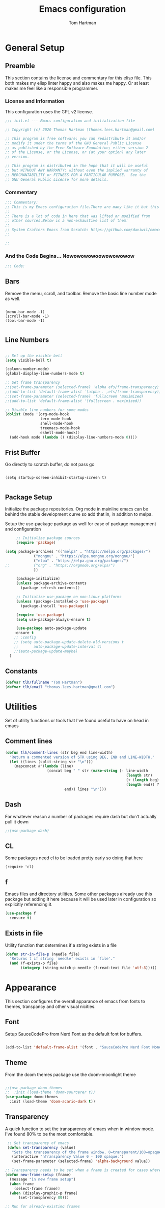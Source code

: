#+TITLE: Emacs configuration
#+AUTHOR: Tom Hartman
#+STARTUP: overview
#+PROPERTY: header-args:emacs-lisp :tangle ./init.el

* General Setup
** Preamble
This section contains the license and commentary for this elisp file. This both makes my elisp linter happy and also makes me happy. Or at least makes me feel like a responsible programmer.

*** License and Information
This configuration uses the GPL v2 license.

#+begin_src emacs-lisp
;;; init.el --- Emacs configuration and initialization file

;; Copyright (c) 2020 Thomas Hartman (thomas.lees.hartman@gmail.com)

;; This program is free software; you can redistribute it and/or
;; modify it under the terms of the GNU General Public License
;; as published by the Free Software Foundation; either version 2
;; of the License, or the License, or (at your option) any later
;; version.

;; This program is distributed in the hope that it will be useful
;; but WITHOUT ANY WARRANTY; without even the implied warranty of
;; MERCHANTABILITY or FITNESS FOR A PARTICULAR PURPOSE.  See the
;; GNU General Public License for more details.
#+end_src


*** Commentary
#+begin_src emacs-lisp
;;; Commentary:
;; This is my Emacs configuration file.There are many like it but this one is mine.
;;
;; There is a lot of code in here that was lifted or modified from
;; other sources.Below is a non-exhaustive list of them:
;;
;; System Crafters Emacs from Scratch: https://github.com/daviwil/emacs-from-scratch
;;

;;
#+end_src


*** And the Code Begins... Nowowowowoowowowowow
#+begin_src emacs-lisp
;;; Code:
#+end_src

** Bars
 Remove the menu, scroll, and toolbar. Remove the basic line number
 mode as well.

 #+begin_src emacs-lisp output

 (menu-bar-mode -1)
 (scroll-bar-mode -1)
 (tool-bar-mode -1)

 #+end_src

** Line Numbers
#+begin_src emacs-lisp

;; Set up the visible bell
(setq visible-bell t)

(column-number-mode)
(global-display-line-numbers-mode t)

;; Set frame transparency
;;(set-frame-parameter (selected-frame) 'alpha efs/frame-transparency)
;;(add-to-list 'default-frame-alist `(alpha . ,efs/frame-transparency))
;;(set-frame-parameter (selected-frame) 'fullscreen 'maximized)
;;(add-to-list 'default-frame-alist '(fullscreen . maximized))

;; Disable line numbers for some modes
(dolist (mode '(org-mode-hook
                term-mode-hook
                shell-mode-hook
                treemacs-mode-hook
                eshell-mode-hook))
  (add-hook mode (lambda () (display-line-numbers-mode 0))))
#+end_src

** Frist Buffer

Go directly to scratch buffer, do not pass go
#+begin_src emacs-lisp output

(setq startup-screen-inhibit-startup-screen t)

#+end_src

** Package Setup
Initialize the package repositories. Org mode in mainline emacs can be behind the stable development curve so add that in, in addition to melpa.

Setup the use-package package as well for ease of package management and configuration

   #+begin_src emacs-lisp
     ;; Initialize package sources
     (require 'package)

(setq package-archives '(("melpa" . "https://melpa.org/packages/")
			 ("nongnu" . "https://elpa.nongnu.org/nongnu/")
			 ("elpa" . "https://elpa.gnu.org/packages/")
;;			 ("org" . "https://orgmode.org/elpa/")
			 ))

     (package-initialize)
     (unless package-archive-contents
       (package-refresh-contents))

     ;; Initialize use-package on non-Linux platforms
     (unless (package-installed-p 'use-package)
       (package-install 'use-package))

     (require 'use-package)
     (setq use-package-always-ensure t)

     (use-package auto-package-update
	:ensure t
	;; :config
	;; (setq auto-package-update-delete-old-versions t
	;;       auto-package-update-interval 4)
	;;(auto-package-update-maybe)
  )

   #+end_src

** Constants
#+begin_src emacs-lisp
(defvar tlh/fullname "Tom Hartman")
(defvar tlh/email "thomas.lees.hartman@gmail.com")

#+end_src

* Utilities
Set of utility functions or tools that I've found useful to have on head in emacs
** Comment lines
#+begin_src emacs-lisp
(defun tlh/comment-lines (str beg end line-width)
  "Return a commented version of STR using BEG, END and LINE-WIDTH."
  (let ((lines (split-string str "\n")))
    (mapconcat #'(lambda (line)
                   (concat beg " " str (make-string (- line-width
                                                       (length str)
                                                       (+ (length beg) 1)
                                                       (length end)) ? )
                           end)) lines "\n")))

#+end_src

** Dash

For whatever reason a number of packages require dash but don't actually pull it down

#+begin_src emacs-lisp
;;(use-package dash)
#+end_src

** CL

Some packages need cl to be loaded pretty early so doing that here

#+begin_src elisp
(require 'cl)
#+end_src

** f
Emacs files and directory utilities. Some other packages already use this package but adding it here because it will be used later in configuration so explicitly referencing it.
#+begin_src emacs-lisp
(use-package f
  :ensure t)
#+end_src
** Exists in file
Utility function that determines if a string exists in a file
#+begin_src emacs-lisp
(defun str-in-file-p (needle file)
  "Returns t if string `needle' exists in `file'."
  (and (f-exists-p file)
       (integerp (string-match-p needle (f-read-text file 'utf-8)))))
#+end_src

* Appearance
This section configures the overall apparance of emacs from fonts to themes, transpancy and other visual nicities.

** Font
Setup SauceCodePro from Nerd Font as the default font for buffers.

#+begin_src emacs-lisp

(add-to-list 'default-frame-alist '(font . "SauceCodePro Nerd Font Mono-10"))

#+end_src

** Theme
From the doom themes package use the doom-moonlight theme

#+begin_src emacs-lisp

;;(use-package doom-themes
;;  :init (load-theme 'doom-sourcerer t))
(use-package doom-themes
  :init (load-theme 'doom-acario-dark t))

#+end_src

** Transparency
A quick function to set the transparency of emacs when in window mode. I've found 80% to be the most comfortable.

#+begin_src emacs-lisp
 ;; Set transparency of emacs
 (defun set-transparency (value)
   "Sets the transparency of the frame window. 0=transparent/100=opaque"
   (interactive "nTransparency Value 0 - 100 opaque:")
   (set-frame-parameter (selected-frame) 'alpha-background value))

;; Transparency needs to be set when a frame is created for cases where we are using emacsclient instead of a new instance
(defun new-frame-setup (frame)
  (message "in new frame setup")
  (when frame
    (select-frame frame))
  (when (display-graphic-p frame)
      (set-transparency 80)))

;; Run for already-existing frames
;(mapc 'new-frame-setup (frame-list))

;; Run when a new frame is created
;;(add-hook 'before-make-frame-functions 'new-frame-setup)
;;(add-to-list 'after-make-frame-functions #'new-frame-setup)
#+end_src

** Mixed Pitch
By default org mode is set to use variable pitch mode with tables using fixed pitch but this doesn't quite work as advertise. Mixed pitch mode resolves this issue. Setup is pretty straight forward just add a hook  for org-mode to enable mixed-pitch-mode.

To enable for all text modes add a hook for text-mode.

#+begin_src emacs-lisp
(use-package mixed-pitch
  :hook (org-mode . mixed-pitch-mode))
#+end_src

** All Icon Mode
#+begin_src emacs-lisp
(use-package all-the-icons-dired
  :config
  (add-hook 'dired-mode-hook 'all-the-icons-dired-mode))
#+end_src

** Mode Line
Updating the mode line for more awesome. Currently playing around with telephone line.

#+begin_src emacs-lisp
(use-package telephone-line
  :custom
  (telephone-line-primary-left-separator 'telephone-line-cubed-left)
  (telephone-line-secondary-left-separator 'telephone-line-cubed-hollow-left)
  (telephone-line-primary-right-separator 'telephone-line-cubed-right)
  (telephone-line-secondary-right-separator 'telephone-line-cubed-hollow-right)
  (telephone-line-height 16)
  (telephone-line-mode 1))
#+end_src

** Highlight Parenthesis

#+begin_src emacs-lisp
(use-package paren
  :config
  (set-face-attribute 'show-paren-match-expression nil :background "#363e4a")
  (show-paren-mode 1))
#+end_src

** Highlight Indent
#+begin_src emacs-lisp
(use-package highlight-indent-guides
  :init
  (setq highlight-indent-guides-method 'character
        highlight-indent-guides-suppress-auto-error t)
  (set-face-foreground 'highlight-indent-guides-character-face "#222222")
  :config
  (add-hook 'prog-mode-hook 'highlight-indent-guides-mode)
  (add-hook 'yaml-mode-hook 'highlight-indent-guides-mode))
#+end_src
** Colored Compilation Buffers
Add colored ansi mode to compilation buffers for well... colors to show up

#+begin_src emacs-lisp
(require 'ansi-color)
(defun colorize-compilation-buffer ()
  (interactive)
  (ansi-color-apply-on-region (point-min) (point-max)))

(add-hook 'compilation-filter-hook 'colorize-compilation-buffer)

(setq compilation-scroll-output t)
(setq compilation-auto-jump-to-first-error t)
#+end_src
* UI Improvements
** Multiple Cursors
Initialize multiple cursors mode

#+begin_src emacs-lisp
(use-package multiple-cursors
  :ensure t)
#+end_src

** Which-key

#+begin_src emacs-lisp
(use-package which-key
  :init (which-key-mode)
  :diminish which-key-mode
  :config
  (setq which-key-idle-delay 1))
#+end_src

** Beacon
Add beacon mode for cursor following goodness.

#+begin_src emacs-lisp
(use-package beacon
:init (beacon-mode 1))
#+end_src
* Aides
I have a bad habit of using arrow keys, end and home. Guru-mode will warn when you do so and show the correct built in chord to control movement etc instead of reaching to the otherside of the keyboard
#+begin_src emacs-lisp
(use-package guru-mode
  :hook (prog-mode . guru-mode)
  :config
  (setq guru-warn-only t))
#+end_src
* Performance Tuning

[[https://emacs-lsp.github.io/lsp-mode/page/performance/][LSP Performance Tuning]]

#+begin_src emacs-lisp
(setq gc-cons-threshold 100000000)
(setq read-process-output-max (* 1024 1024))
#+end_src
* De-cluttering
#+begin_src emacs-lisp
(setq backup-directory-alist `(("." . ,(expand-file-name "tmp/backups/" user-emacs-directory))))

(setq projectile-known-projects-file
      (expand-file-name "tmp/projectile-bookmarks.eld" user-emacs-directory)
      lsp-session-file (expand-file-name "tmp/.lsp-session-v1" user-emacs-directory))

;; auto-save-mode doesn't create the path automatically!
(make-directory (expand-file-name "tmp/auto-saves/" user-emacs-directory) t)

(setq auto-save-list-file-prefix (expand-file-name "tmp/auto-saves/sessions/" user-emacs-directory)
      auto-save-file-name-transforms `((".*" ,(expand-file-name "tmp/auto-saves/" user-emacs-directory) t)))
#+end_src
* Custom/Global Keybindings
** Calc
Bind turning the calc mode on and off using C-c =

#+begin_src emacs-lisp
(global-set-key (kbd "C-c =") 'calc)
#+end_src
** Window Jumping

#+begin_src emacs-lisp
(global-set-key (kbd "C-c i")
                #'(lambda ()
                    (interactive)
                    (when (window-in-direction 'up)
                      (select-window (window-in-direction 'up)))))

(global-set-key (kbd "C-c m")
                #'(lambda ()
                    (interactive)
                    (when (window-in-direction 'down)
                      (select-window (window-in-direction 'down)))))

(global-set-key (kbd "C-c j")
                #'(lambda ()
                    (interactive)
                    (when (window-in-direction 'left)
                      (select-window (window-in-direction 'left)))))

(global-set-key (kbd "C-c l")
                #'(lambda ()
                    (interactive)
                    (when (window-in-direction 'right)
                      (select-window (window-in-direction 'right)))))


#+end_src

* Editing Configuration
General configuration for editing within buffers

** Tabs

Default tab-widths to 2, and by default use spaces instead of tabs
#+begin_src emacs-lisp
(setq-default tab-width 2)
(setq-default indent-tabs-mode nil)
#+end_src

** Cleaning Whitespaces

Use the ws-butler package to clear buffers of unnecessary white spaces

#+begin_src emacs-lisp
(use-package ws-butler
  :hook ((text-mode . ws-butler-mode)
         (prog-mode . ws-butler-mode)))
#+end_src

** Auto Revert
Make sure that emacs always reverts buffers after they have been changed on disk. This is helpful when doing things like switching between branches in git.

#+begin_src emacs-lisp
(setq global-auto-revert-non-file-buffers t)
(global-auto-revert-mode 1)
#+end_src

** Organizing emacs transient files

Emacs can make a bit of a mess with temporary files and lock files and other things. This can be a bit of a pain in terms of git repositories where there is a lot of cruff lying around that gets tracked that doesn't need to be.

#+begin_src emacs-lisp

;; no littering package handles a lot of emacs temp file mainenance in a nice way
(use-package no-littering)

;; keep customizations out of the init file
;;(setq custom-file
;;      (if (boundp 'server-socket-dir)
;;          (expand-file-name "custom.el" server-socket-dir)
;;        (expand-file-name (format "emacs-custom-%s.el" (user-uid)) temporary-file-directory)))
;;(load custom-file t)
#+end_src
* Dired
Found this dired configuration changes over on the [[explog.in/dot/emacs/config.html][A literate emacs configuration]]. It removes permissions and other details from the dired view which makes the buffer look a lot less noisy.

#+begin_src emacs-lisp
(add-hook 'dired-mode-hook
	  (lambda ()
	    (dired-hide-details-mode 1)
	    (display-line-numbers-mode 0)))
#+end_src
* Text Tools
A series of tools and packages for manipulating or checking buffers of all types
** Substitute
Package to provide substitution across a whole buffer
#+begin_src emacs-lisp
(use-package substitute)
#+end_src
* Spell Checking
Use fly-spell to spell check certain types of buffers
#+begin_src emacs-lisp
(add-hook 'org-mode-hook 'turn-on-flyspell)
#+end_src

* Project Management
** Projectile

#+begin_src emacs-lisp
(defun tlh/autoload-python-venv ()
  (message (concat "Loading pyvenv " (projectile-project-root) "venv"))
  (when (string= projectile-project-type "python-pip")
    (pyenv-activate (concat (projectile-project-dir) "venv"))))

(use-package projectile
  :diminish projectile-mode
  :config
  (add-hook 'projectile-after-switch-project-hook #'tlh/autoload-python-venv)
  (projectile-mode)

  ;; detect fastapi projects
  (projectile-register-project-type
   'python-fastapi
   #'(lambda (project-root)
       (str-in-file-p "fastapi" (concat project-root "requirements.txt")))
   :project-file "requirements.txt"
   :compile "uvicorn app.main:app --reload"
   :test ""
   :run "uvicorn app.main:app --reload"
   :test-prefix "test_")

  ;; detect platformio projects (esp32 development)
  (projectile-register-project-type
   'platformio '("platformio.ini" "src" "lib" "test")
   :project-file "platformio.ini"
   :compile "pio run"
   :test "pio test"
   :src-dir '("src/" "lib/")
   :test-dir '("test"))

  (projectile-register-project-type
   'vite-storybook
   #'(lambda (project-root)
       (and (file-exists-p (concat project-root "vite.config.ts"))
            (file-exists-p (concat project-root ".storybook"))))
   :project-file '("README.org")
   :src-dir "src"
   :test-dir ".storybook"
   :compile "npx vite"
   :test "npm run storybook"
   :run "npx vite")

  :custom ((projectile-completion-system 'ivy))
  :bind-keymap
  ("C-c p" . projectile-command-map)
  :init
  ;; NOTE: Set this to the folder where you keep your Git repos!
  (when (file-directory-p "~/projects/")
    (setq projectile-project-search-path '("~/projects/")))
  (setq projectile-switch-project-action #'projectile-dired))

(use-package counsel-projectile
  :config (counsel-projectile-mode))
#+end_src

** Skelator
Install skelator

#+begin_src emacs-lisp
(use-package skeletor)
#+end_src
* Org Mode
** Constants

Start by setting up some global constants for default directories for storing org files in an organized way. These include the following:

- tlh/notes-dir
  Default location for all org files. This includes roam, journal, globals, and project specific notes files.

- tlh/project-notes-dir
  Storage location for project specific org files. There will be one org file per project (using projectile as the project manager)

- tlh/global-notes-dir
  Storage location for global org files, calendars, punchlists, etc.

- tlh/journal-notes-dir
  Location of roam journal files

- tlh/org-templates
  Location or templates for org related files

#+begin_src emacs-lisp
(defconst tlh/notes-dir
  "~/notes/"
  "Default notes directory. This is where the bulk of my org files are located in one form or another.")

(defconst tlh/project-notes-dir
  "~/notes/projects/"
  "Default location where project related notes are stored. This keeps them outside of the project space and allows for better capture options in conjunction with projectile."
  )

(defconst tlh/global-notes-dir
  "~/notes/globals/"
  "Catch all location of notes files: calendar, punchlist, etc."
  )

(defconst tlh/journal-dir
  "~/notes/journal/"
  "Location for org-roam to store daily notes.")

(defconst tlh/org-templates-dir
  (concat user-emacs-directory "org-templates/")
  "Location for all org-templates.")
#+end_src

** General Setup
General setup for org mode files, some of this is to enhance
readability as well as associate certain minor modes and other
constants.

Additionally I prefer my org files to starup collapse for easier navigation.
#+begin_src emacs-lisp
(defun efs/org-mode-setup ()
  (org-indent-mode)
  (variable-pitch-mode 1)
  (visual-line-mode 1))

(use-package org
;;  :pin org
  :hook (org-mode . efs/org-mode-setup)
  :ensure org-contrib
  :bind ()
  :custom
  ;; Right justifies tags on headers adjusting for a default line width of 80
  (org-tags-column -80)
  (org-agenda-tags-column -80)
  (org-directory tlh/notes-dir)
  :config
  (auto-fill-mode)
  (setq org-startup-folded "fold")
  (setq org-ellipsis " ▾")
  (setq org-return-follows-link t)
  (setq org-agenda-start-with-log-mode t)
  (setq org-log-done 'time)
  (setq org-log-into-drawer t)
  ;; Prevent org-agenda from creating or clobbering frames
  (setf org-agenda-window-setup 'other-window)

  ;; Refile targets
  (setq org-refile-targets
        '(((concat tlh/global-notes-dir "punchlist.org") :maxlevel . 1)))
  )
#+end_src

** Babel
Setup babel source code blocks. Right now this is configured for shell and emacs-lisp.

The final line prevents org src code from altering the windowing within emacs. I borrows and existing window rather than doing a 50/50 split between the org target buffer and the source, which is super annoying.

#+begin_src emacs-lisp
(setf org-src-preserve-indentation t)

(org-babel-do-load-languages 'org-babel-load-languages
			     '((shell . t)
			       (emacs-lisp . t)
             (R . t)))
;             (yaml . t)))
(setf org-auto-load-images t)
(setf org-src-window-setup 'other-window)
#+end_src

** Structure Templates

 #+begin_src emacs-lisp

 (require 'org-tempo)

 (add-to-list 'org-structure-template-alist '("sh" . "src shell"))
 (add-to-list 'org-structure-template-alist '("el" . "src emacs-lisp"))
 (add-to-list 'org-structure-template-alist '("py" . "src python"))
 (add-to-list 'org-structure-template-alist '("lu" . "src lua"))
 (add-to-list 'org-structure-template-alist '("yml" . "src yaml :tangle main.yml"))
 #+end_src

** Auto-tangle

This snippet adds a hook to org-mode buffers so that efs/org-babel-tangle-config gets executed each time such a buffer gets saved. This function checks to see if the file being saved is the Emacs.org file you’re looking at right now, and if so, automatically exports the configuration here to the associated output files.

#+begin_src emacs-lisp
;; Automatically tangle our Emacs.org config file when we save it
(defun efs/org-babel-tangle-config ()
  (when (string-equal (file-name-directory (buffer-file-name))
                      (expand-file-name user-emacs-directory))
    ;; Dynamic scoping to the rescue
    (let ((org-confirm-babel-evaluate nil))
      (org-babel-tangle))))

(add-hook 'org-mode-hook (lambda () (add-hook 'after-save-hook #'efs/org-babel-tangle-config)))
#+end_src

** Center Org Buffers

We use visual-fill-column to center org-mode buffers for a more pleasing writing experience as it centers the contents of the buffer horizontally to seem more like you are editing a document. This is really a matter of personal preference so you can remove the block below if you don’t like the behavior.

#+begin_src emacs-lisp
(defun efs/org-mode-visual-fill ()
  (setq visual-fill-column-width 100
        visual-fill-column-center-text t)
  (visual-fill-column-mode 1))

(use-package visual-fill-column
  :hook (org-mode . efs/org-mode-visual-fill))
#+end_src

** Better Bullets
org-bullets replaces the heading stars in org-mode buffers with nicer looking characters that you can control. Another option for this is org-superstar-mode which we may cover in a later video.

#+begin_src emacs-lisp
(use-package org-bullets
  :after org
  :hook (org-mode . org-bullets-mode)
  :custom
  (org-bullets-bullet-list '("◉" "○" "●" "○" "●" "○" "●")))
#+end_src
** Org Agenda

Setup some default bindings as well as the location of agenda files. The final line is a configuration change similar to the one made for org-babel. By default opening an agenda buffer reorganizes the windows and frames so that only the current buffer and the new agenda buffer are presented in a 50/50 window split. This is super annoying.

#+begin_src emacs-lisp
(global-set-key (kbd "C-c a") 'org-agenda)
(global-set-key (kbd "C-c c") 'org-capture)

(setf org-agenda-window-setup 'other-window)

(setq org-agenda-custom-commands
      '(("d" "Default view of scheduled items and todos"
         ((agenda "")
          (tags-todo "Punchlist"
                     ((org-agenda-overriding-header "Punchlist")))
          (tags-todo "*"
                     ((org-agenda-overriding-header "All of the things")))
          ))))
#+end_src

** Resume
Setup some conviencing functions and bindings for resume org files.
#+begin_src emacs-lisp
(defun org-export-as-pdf-and-open ()
  (interactive)
  (save-buffer)
  (org-open-file (org-latex-export-to-pdf)))

(add-hook
 'org-mode-hook
 (lambda()
   (define-key org-mode-map
       (kbd "<f5>") 'org-export-as-pdf-and-open)))
#+end_src

** LaTeX Pdf Process
Need to add the -shell-escape option to the pdflatex process in order for svg files to be processed by inkscape

#+begin_src emacs-lisp
(setq org-latex-pdf-process
      '("pdflatex -shell-escape -interaction nonstopmode -output-directory %o %f"
	"bibtex %b"
	"pdflatex -shell-escape -interaction nonstopmode -output-directory %o %f"
	"pdflatex -shell-escape -interaction nonstopmode -output-directory %o %f"))
#+end_src

** org-roam
Setup org-roam note taking and file management. After loading the package, you can check the variable `org-roam--sqlite-available-p' to verify that the sqlite database is available.

#+begin_src emacs-lisp
(use-package org-roam
  :ensure t
  :init
  (setq org-roam-v2-ack t)
  :custom
  (org-roam-directory tlh/notes-dir)
  (org-agenda-files `(,tlh/project-notes-dir
                      ,tlh/global-notes-dir))
  (org-roam-dailies-directory "journal/")
  (org-roam-completion-everywhere t)
  (org-roam-capture-templates
   '(("d" "default" plain
      "%?"
      :if-new (file+head "%<%Y%m%d%H%M%S$>-${slug}.org" "#+title: ${title}\n")
      :unnarrowed t)
     ("h" "house project" plain
      (file "~/.emacs.d/org-templates/house-project.org")
      :if-new (file+head "%<%Y%m%d%H%M%S$>-${slug}.org" "#+title: ${title}\n")
      :unnarrowed t)
     ("r" "recipe" plain
      (file "~/.emacs.d/org-templates/recipe.org")
      :if-new (file+head "%<%Y%m%d%H%M%S$>-${slug}.org" "#+title: ${title}\n")
      :unnarrowed t)))
  :bind  (("C-c n l" . org-roam-buffer-toggle)
	  ("C-c n f" . org-roam-node-find)
	  ("C-c n i" . org-roam-node-insert)
	  :map org-mode-map
	  ("C-M-i"   . completion-at-point)
	  :map org-roam-dailies-map
	  ("Y" . org-roam-dailies-capture-yesterday)
	  ("T" . org-roam-dailies-capture-tomorrow))
  :bind-keymap
  ("C-c n d" . org-roam-dailies-map)
  :config
  (require 'org-roam-dailies)
  (org-roam-db-autosync-mode))
#+end_src

** Auto Commit
In order to keep my laptop and desktop in sync with one another in terms of roam notes all saves in a notes file will trigger an automatic git commit. Load the git-auto-commit-mode package to facilitate this.

#+begin_src emacs-lisp
(use-package git-auto-commit-mode)
#+end_src

** org-capture
Customizations to org mode capture templates
#+begin_src emacs-lisp
(use-package org-capture
  :ensure nil
  :after org
  :custom
  (org-capture-templates
   `(("p" "Punchlist Item" entry
      (file+headline "~/notes/globals/punchlist.org" "Punch list"),
      "* TODO %? %^G\n %i")
     ("e" "Event" entry
      (file+headline "~/notes/globals/calendar.org" "Events"),
      "* %? %^G\nSCHEDULED: %^t\n %i")
     ("w" "Whereabouts" entry
      (file+headline "~/notes/globals/calendar.org" "Whereabouts")
      "* %? \n SCHEDULED: %^t\n %i")
     ("a" "Appointment" entry
      (file+headline "~/notes/globals/calendar.org" "Appointments")
      "* %? %^G\n SCHEDULED: %^t\n %i")
     ("t" "Ticket" entry
      (file+headline "~/nodes/globals/tickets.org" "Tickets"),
      " * SUBMITTED %? %^G\n %T\n%i")


     ;(("P" "Project"))
     )))
#+end_src

** org-make-toc
Github can use org mode as readme files but doesn't automatically insert a table of contents like it does for normal exporting. Include the org-make-toc package to supplement org readme files being used in github.
#+begin_src emacs-lisp
(use-package org-make-toc)
#+end_src
** Project Notes Capture
Set of functions to facilitate easy capture and logging of notes while working on a project
#+begin_src emacs-lisp
(defun tlh/org-project-file-path (project-name)
  "Returns the full path of the project related org file."
  (concat tlh/project-notes-dir project-name ".org"))

(defun tlh/org-project-file-p (project-name)
  "Returns t if `project-name`.org exists in the notes project directory."
  (file-exists-p (tlh/org-project-file-path project-name)))

(defun tlh/org-generate-project-notes-file (project-name)
  "Generates a default project org file in the notes project directory."
  (when (not (tlh/org-project-file-p project-name))
    (f-touch (tlh/org-project-file-path project-name))
    (with-temp-file (tlh/org-project-file-path project-name)
      (insert (f-read (concat tlh/org-templates-dir "project-notes.org")))
      (let ((substitute-fixed-letter-case t))
        (substitute-target-in-buffer "%%TITLE%%" project-name)
        (substitute-target-in-buffer "%%AUTHOR%%" tlh/fullname)))))

(defun tlh/org-capture-project ()
  "Capture project related notes and items.

Automatically files the target in the project specific org file
based on the current project of the calling buffer."
  (interactive)
  (let ((project-root (projectile-project-p))
        (project-name (projectile-project-name)))
    (when (not project-root)
      (error "Not in a project file buffer."))

    ;; Generate a default notes file if one doesn't already exist
    (when (not (tlh/org-project-file-p project-name))
      (tlh/org-generate-project-notes-file project-name))

    ;; shadow the existing capture templates with project specific
    ;; ones to be filed in the projects notes
    (let ((org-capture-templates
           `(("t" "Todo" entry
              (file+headline ,(tlh/org-project-file-path project-name) "Tasks")
              "* TODO %^{TaskTItle}\n %?\n")
             ("b" "Bug" entry
              (file+headline ,(tlh/org-project-file-path project-name) "Issues")
              "* BUG %^{BugTitle}\n %?\n")
             ("n" "Note" entry
              (file+headline ,(tlh/org-project-file-path project-name) "Notes")
              "* %^{NoteTitle}\n %?\n"))))
      (org-capture))))

(defun tlh/org-open-project-org ()
  (interactive)
  (let ((project-root (projectile-project-p))
        (project-name (projectile-project-name)))
    (when (not project-root)
      (error "Not in a project file buffer."))

    ;; Generate a default notes file if one doesn't already exist
    (when (not (tlh/org-project-file-p project-name))
      (tlh/org-generate-project-notes-file project-name))

    (find-file (tlh/org-project-file-path project-name))))




;; C-c p n appears to be free
(define-key projectile-command-map (kbd "n") 'tlh/org-capture-project)
(define-key projectile-command-map (kbd "N") 'tlh/org-open-project-org)

#+end_src
* Ivy and Counsel
#+begin_src emacs-lisp
(use-package ivy
  :diminish
  :bind (("C-s" . swiper)
         :map ivy-minibuffer-map
         ("TAB" . ivy-alt-done)
         ("C-l" . ivy-alt-done)
         ("C-j" . ivy-next-line)
         ("C-k" . ivy-previous-line)
         :map ivy-switch-buffer-map
         ("C-k" . ivy-previous-line)
         ("C-l" . ivy-done)
         ("C-d" . ivy-switch-buffer-kill)
         :map ivy-reverse-i-search-map
         ("C-k" . ivy-previous-line)
         ("C-d" . ivy-reverse-i-search-kill))
  :config
  (ivy-mode 1))

(use-package counsel
  :bind (("C-M-j" . 'counsel-switch-buffer)
         :map minibuffer-local-map
         ("C-r" . 'counsel-minibuffer-history))
  :custom
  (counsel-linux-app-format-function #'counsel-linux-app-format-function-name-only)
  :config
  (counsel-mode 1))

(use-package ivy-rich
  :init
  (ivy-rich-mode 1))

(use-package ivy-posframe
  :config
  (ivy-posframe-mode 1))

#+end_src

* Magit
#+begin_src emacs-lisp
(use-package magit
  :custom
  (magit-display-buffer-function #'magit-display-buffer-same-window-except-diff-v1))

;; NOTE: Make sure to configure a GitHub token before using this package!
;; - https://magit.vc/manual/forge/Token-Creation.html#Token-Creation
;; - https://magit.vc/manual/ghub/Getting-Started.html#Getting-Started
(use-package forge)

#+end_src

* Compilation
#+begin_src emacs-lisp
(require 'notifications)
(defun message-compilation-finished ()
  (notifications-notify
   :title "Compilation"
   :body "Compilation finished"))

(add-hook 'compilation-finish-functions #'message-compilation-finished 'compilation)
#+end_src
* Programming
** Flycheck
Flycheck mode for syntax highlighting and linting
#+begin_src emacs-lisp

(use-package flycheck)

#+end_src

** Language Server Protocol
Basic LSP setup

#+begin_src emacs-lisp

(defun efs/lsp-mode-setup ()
  (let ((lsp-keymap-prefix "C-c l"))
    (setq lsp-headerline-breadcrumb-segments '(path-up-to-project file symbols))
    (lsp-headerline-breadcrumb-mode)
    (lsp-enable-which-key-integration)))

(use-package lsp-mode
  :load-path "~/projects/lsp-mode/"
  :commands (lsp lsp-deferred)
  :hook ((lsp-mode . efs/lsp-mode-setup)
         (tsx-ts-mode
          typescript-ts-mode
          js-ts-mode) . lsp-deferred)
  :init
  (setq lsp-keymap-prefix "C-c s")  ;; Or 'C-l', 's-l'
  (setq lsp-apply-edits-after-file-operations nil))
#+end_src

LSP-UI
#+begin_src emacs-lisp
(use-package lsp-ui
  :hook (lsp-mode . lsp-ui-mode)
  :custom
  (lsp-ui-doc-position 'bottom))
#+end_src

LSP-treemacs
#+begin_src
(use-package lsp-treemacs
  :after lsp)
#+end_src

** Treesitter
Lets try out treesitter shall we?

[[https://www.ovistoica.com/blog/2024-7-05-modern-emacs-typescript-web-tsx-config#org014ff07][some blog]]

#+begin_src emacs-lisp
(defun os/setup-install-grammars ()
  "Install Tree-sitter grammars if they are absent."
  (interactive)
  (dolist (grammar
           '((css . ("https://github.com/tree-sitter/tree-sitter-css" "v0.20.0"))
             (bash "https://github.com/tree-sitter/tree-sitter-bash")
             (html . ("https://github.com/tree-sitter/tree-sitter-html" "v0.20.1"))
             (javascript . ("https://github.com/tree-sitter/tree-sitter-javascript" "v0.21.2" "src"))
             (json . ("https://github.com/tree-sitter/tree-sitter-json" "v0.20.2"))
             (python . ("https://github.com/tree-sitter/tree-sitter-python" "v0.20.4"))
             (go "https://github.com/tree-sitter/tree-sitter-go" "v0.20.0")
             (markdown "https://github.com/ikatyang/tree-sitter-markdown")
             (make "https://github.com/alemuller/tree-sitter-make")
             (elisp "https://github.com/Wilfred/tree-sitter-elisp")
             (cmake "https://github.com/uyha/tree-sitter-cmake")
             (c "https://github.com/tree-sitter/tree-sitter-c")
             (cpp "https://github.com/tree-sitter/tree-sitter-cpp")
             (toml "https://github.com/tree-sitter/tree-sitter-toml")
             (tsx . ("https://github.com/tree-sitter/tree-sitter-typescript" "v0.20.3" "tsx/src"))
             (typescript . ("https://github.com/tree-sitter/tree-sitter-typescript" "v0.20.3" "typescript/src"))
             (yaml . ("https://github.com/ikatyang/tree-sitter-yaml" "v0.5.0"))
             (prisma "https://github.com/victorhqc/tree-sitter-prisma")))
    (add-to-list 'treesit-language-source-alist grammar)
    ;; Only install `grammar' if we don't already have it
    ;; installed. However, if you want to *update* a grammar then
    ;; this obviously prevents that from happening.
    (unless (treesit-language-available-p (car grammar))
      (treesit-install-language-grammar (car grammar)))))

(defun tlh/associate-treesit-modes ()
  (interactive)
  (dolist (mapping
           '(;; (python-mode . python-ts-mode)
             ;; (css-mode . css-ts-mode)
             (typescript-mode . typescript-ts-mode)
             (js-mode . typescript-ts-mode)
             (js2-mode . typescript-ts-mode)
             ;; (c-mode . c-ts-mode)
             ;; (c++-mode . c++-ts-mode)
             ;; (c-or-c++-mode . c-or-c++-ts-mode)
             ;; (bash-mode . bash-ts-mode)
             ;; (css-mode . css-ts-mode)
             (json-mode . json-ts-mode)
             (js-json-mode . json-ts-mode)
             ;; (sh-mode . bash-ts-mode)
             ;; (sh-base-mode . bash-ts-mode)
             ))
    (add-to-list 'major-mode-remap-alist mapping)))
#+end_src

** DAP
#+begin_src emacs-lisp
(use-package dap-mode
  :config
  (require 'dap-node)
  (dap-node-setup)
  :custom
  (bind-keys :prefix "C-c d" :prefix-map debug-keymap
             ("t" . dap-breakpoint-toggle)
             ("n" . dap-next)
             ("s" . dap-step-in)
             ("S" . dap-step-out)
             ("c" . dap-continue)
             ("r" . dap-restart)
             ("R" . dap-ui-repl)
             ("d" . dap-debug)))

  ;; Uncomment the config below if you want all UI panes to be hidden by default!
  ;; :custom
  ;; (lsp-enable-dap-auto-configure nil)
  ;; :config
  ;; (dap-ui-mode 1)

  ;;:config
  ;; Set up Node debugging
  ;;(require 'dap-node)
  ;;(dap-node-setup) ;; Automatically installs Node debug adapter if needed

  ;; Bind `C-c l d` to `dap-hydra` for easy access
  ;;(general-define-key
  ;;  :keymaps 'lsp-mode-map
  ;;  :prefix lsp-keymap-prefix
  ;;  "d" '(dap-hydra t :wk "debugger")))

(use-package dap-chrome
  :after lsp)

#+end_src

** Company

Company Mode provides a nicer in-buffer completion interface than completion-at-point which is more reminiscent of what you would expect from an IDE. We add a simple configuration to make the keybindings a little more useful (TAB now completes the selection and initiates completion at the current location if needed).

We also use company-box to further enhance the look of the completions with icons and better overall presentation.

#+begin_src emacs-lisp

(use-package company
  :after lsp-mode
  :hook (lsp-mode . company-mode)
  :bind (:map company-active-map
         ("<tab>" . company-complete-selection))
        (:map lsp-mode-map
         ("<tab>" . company-indent-or-complete-common))
  :custom
  (company-minimum-prefix-length 1)
  (company-idle-delay 0.0))

(use-package company-box
  :hook (company-mode . company-box-mode))

#+end_src

** Languages
*** Emacs Lisp

Paredit mode

#+begin_src emacs-lisp
(use-package paredit
  :config

  ;; slurping in a terminal doesn't quite work, so rebind keys so they do
  (unless (display-graphic-p)
    (define-key paredit-mode-map (kbd ",") 'paredit-backward-slurp-sexp)
    (define-key paredit-mode-map (kbd ".") 'paredit-forward-slurp-sexp))

  ;; turn paredit on for all lispy modes
  (add-hook 'emacs-lisp-mode-hook 'paredit-mode)
  (add-hook 'lisp-mode-hook 'paredit-mode)
  (add-hook 'scheme-mode-hook 'paredit-mode)

  ;; turn on paredit for Cask files too
  (add-to-list 'auto-mode-alist '("Cask" . paredit-mode)))
#+end_src

*** TypeScript
Setup Typescript to use lsp

#+begin_src emacs-lisp
(use-package typescript-mode
  :mode "\\.ts\\'"
  :hook ((typescript-mode . lsp-deferred)
         (typescript-mode . prettify-symbols-mode))
  :config
  (setq typescript-indent-level 2)
  (add-to-list 'lsp-enabled-clients 'ts-ls))
#+end_src

*** Javascript
#+begin_src emacs-lisp
(use-package js2-mode
  :mode "\\.js\\'"
  :hook (js2-mode . lsp-deferred)
  :config
  (setq tab-width 2)
  (add-to-list 'lsp-enabled-clients 'jsts-ls))
#+end_src

*** TSX

Add support for React TSX template code:

#+begin_src emacs-lisp
;; (use-package tsx-ts-mode
;;   :mode ("\\.tsx\\'")
;;   :hook (((tsx-ts-mode
;;             typescript-ts-mode
;;             js-ts-mode) . lsp-deferred))

;;          ;; (rjsx-mode . lsp-deferred)
;;          ;; (rjsx-mode . emmet-mode))
;;   :config
;;   (setq tab-width 2)
;;   (setq js-indent-level 2)
;;   (add-to-list 'lsp-enabled-clients 'ts-ls))

;; (add-to-list 'auto-mode-alist '("\\.tsx\\'" . tsx-ts-mode))

;; (add-hook 'tsx-ts-mode 'lsp-deferred)
;; (add-hook 'typescript-ts-mode 'lsp-deferred)
;; (add-hook 'js-ts-mode 'lsp-deferred)

;; (add-to-list 'lsp-enabled-clients 'ts-ls)
#+end_src

*** MDX

Add support for Markdown JSX format

Install the lsp server
#+begin_src shell
lsp-install-server

mdx-analyzer
#+end_src

#+begin_src emacs-lisp
;; (with-eval-after-load 'lsp-mode
;;   (lsp-register-client
;;    (make-lsp-client
;;     :new-connection (lsp-stdio-connection "mdx-language-server")
;;     :activation-fn (lsp-activate-on "mdx")
;;     :server-id 'mdx-language-server)))

(use-package mdx-mode
  :load-path "local/"
  :mode ("\\.mdx\\'")
  :hook ((mdx-mode . lsp-deferred)
         (mdx-mode . emmet-mode))
  :config
  (add-to-list 'lsp-enabled-clients 'mdx-analyzer))
#+end_src

*** JSON
Setup json lsp
#+begin_src emacs-lisp
(use-package json-mode
  :hook (json-mode . lsp-deferred)
  :config
  (add-to-list 'lsp-enabled-clients 'json-ls)
  (setq js-indent-level 2)
  (setq tab-width 2))
#+end_src
*** Python

In order to not clutter the system python userspace, packages for application development are stored in virtual environments as part of the application itself. This includes both application, testing, and development dependencies. In order to properly interact with python within emacs Pyvenv can be used to set the current python environment which will be passed to any subsequent python relates commands (lsp, REPL, etc)

#+begin_src emacs-lisp
(use-package pyvenv
  :config
  (pyvenv-mode 1))
#+end_src

Install the python language server into the virtual environment
#+begin_src shell
source venv/bin/activate
pip install 'python-lsp-server[all]'
#+end_src

#+begin_src emacs-lisp
(use-package auto-virtualenv
  :ensure t
  :init
  (use-package pyvenv
    :ensure t)
  :config
  (add-hook 'python-mode-hook 'auto-virtualenv-set-virtualenv)
  (add-hook 'projectile-after-switch-project-hook 'auto-virtualenv-set-virtualenv))
#+end_src

As stated above the lsp server is installed in the virtual environments on a per project basis. If the environment has not been enabled in the current emacs session, query the user for the python environment before starting lsp
.
#+begin_src emacs-lisp
(use-package python-mode
  :ensure t
  :hook ((python-mode . lsp-deferred)
         (flycheck-mode . (lambda ()
                            (flycheck-add-next-checker 'lsp 'python-flake8))))
  :custom
  (add-to-list 'lsp-enabled-clients 'pylsp)
  (setf lsp-pylsp-plugins-pylint-enabled t)
  :config
  (require 'dap-python))
#+end_src

Install pytest mode

#+begin_src
(use-package python-pytest)
  (require 'dap-python)
  (require 'pylsp))
#+end_src

Setup pytest package to make using pytest runners a bit easier
#+begin_src emacs-lisp
(use-package pytest
  :bind (:map python-mode-map
              ("C-c C-t a" . pytest-all)
              ("C-c C-t m" . pytest-module)
              ("C-c C-t ." . pytest-one)
              ("C-c C-t c" . pytest-again)
              ("C-c C-t d" . pytest-directory)
              ("C-c C-t pa" . pytest-pdb-all)
              ("C-c C-t m" . pytest-pdb-module)
              ("C-c C-t p." . pytest-pdb-one)))
#+end_src

*** Open Scad
Initialize open scad mode
#+begin_src emacs-lisp
(use-package scad-preview
  :mode "\\.scad\\'"
  :custom
  (scad-preview-image-size '(900 . 900))
  :config
  (defun scad-export-stl ()
    "Exports the current visited filename as an stl file."
    (interactive)
    (call-process "openscad" nil "*openscad-output*" t
                  "-o" (f-swap-ext (f-filename (buffer-file-name)) "stl")
                  (buffer-file-name))))
#+end_src

*** Lisp
**** Slime
#+begin_src
(use-package slime
  :custom
  (inferior-lisp-program "/usr/bin/sbcl")
  :config
  (add-hook 'lisp-mode-hook '(lambda () (slime-mode)))
  (slime-setup '(slime-repl slime-fuzzy)))
#+end_src

*** Lua

Setup Lua the way I like it
#+begin_src emacs-lisp

(use-package lua-mode
  :hook (lua-mode . lsp-deferred)
  :config
  (add-to-list 'lsp-enabled-clients 'lsp-lua-lsp)
  (setf lsp-clients-lua-lsp-server-install-dir "~/.luarocks/bin/lua-lsp"))

#+end_src

**** Lua Language Server
Installation

#+begin_src sh
# clone project
git clone https://github.com/sumneko/lua-language-server
cd lua-language-server
git submodule update --init --recursive

cd 3rd/luamake
ninja -f ninja/linux.ninja
cd ../..
./3rd/luamake/luamake rebuild

mkdir -P ~/.emacs.d/.cache/lsp/lua-language-server/

cp bin/Linux/lua-language-server ~/.emacs.d/.cache/lsp/lua-language-server/
cp main.lua ~/.emacs.d/.cache/lsp/lua-language-server/
#+end_src

*** HTML
Add emmet mode to html mode
#+begin_src emacs-lisp
(use-package emmet-mode
  :hook (mhtml-mode . emmet-mode))
#+end_src

*** YAML
Setup yaml support
#+begin_src emacs-lisp
(use-package yaml-mode)
#+end_src

*** CSS
For css/lesscss/sass/scss languages install the language server:

M-x lsp-install-server RET css-ls RET

#+begin_src emacs-lisp
(use-package css-mode
  :mode "\\.css'"
  :hook (css-mode . lsp-deferred)
  :config
  (setq css-indent-offset 4)
  (add-to-list 'lsp-enabled-clients 'css-ls))
#+end_src

*** SCSS
#+begin_src emacs-lisp
;;(lsp-install-server 'css-ls)

(use-package scss-mode
  :mode "\\.scss'"
  :hook (scss-mode . lsp-deferred)
  :config
  (setq scss-indent-level 4)
  (add-to-list 'lsp-enabled-clients 'css-ls))
#+end_src

*** PlatformIO

#+begin_src emacs-lisp
(use-package platformio-mode
  :config
  (add-to-list 'lsp-file-watch-ignored-directories "[/\\\\]\\.pio\\'"))
#+end_src

*** C
#+begin_src emacs-lisp
(use-package ccls
  :hook (c-mode . lsp-deferred)
  :config
  (add-to-list 'lsp-enabled-clients 'ccls))
#+end_src

** Origami
Origami folding library
#+begin_src emacs-lisp
(use-package origami
  :config
  (global-origami-mode))
#+end_src

** Terraform

Terraform files use a variant of json format. Fortunately there is a major mode for that so lets install that.

#+begin_src emacs-lisp
(use-package terraform-mode
  :mode "\\.tf\\'")

#+end_src
** HCL2

Terraform and other HashiCorp tools use HCL v2 as their configuration language. Install hcl-mode to support the languages.

#+begin_src emacs-lisp
(use-package hcl-mode
  :mode "\\.tf\\'")
#+end_src

* Container Tools
** Docker
*** Docker File Mode
#+begin_src emacs-lisp
(use-package dockerfile-mode)
#+end_src

*** Docker Compose
#+begin_src emacs-lisp
(use-package docker-compose-mode
  :bind ("C-c D" . docker-compose))
#+end_src

*** Docker Management
#+begin_src emacs-lisp
(use-package docker
  :ensure t
  :bind ("C-c d" . docker))
#+end_src

** Kubernetes
Install the kubernetes package and do some basic setup

#+begin_src emacs-lisp
(use-package kubernetes
  :ensure t
  :commands (kubernetes-overview)
  :custom
  (kubernetes-commands-display-buffer-function 'display-buffer)
  :config
  (setq kubernetes-poll-frequency 3600
        kubernetes-redraw-frequency 3600))
#+end_src

* Smartparens
Turn on smart parens mode for all programming modes. Exclude single quote parings for lisp modes because single quotes have different meaning in those languages.

#+begin_src emacs-lisp
(use-package smartparens
  :config
  (add-hook 'prog-mode-hook 'turn-on-smartparens-mode)
  (sp-local-pair '(emacs-lisp-mode lisp-mode) "'" "'" :actions nil))
#+end_src
* Treemacs
#+begin_src emacs-lisp
(use-package treemacs
  :ensure t
  :defer t
  :bind (("C-c w" . treemacs-select-window))
  :config
  (treemacs-follow-mode t)
  (treemacs-filewatch-mode t)
  (treemacs-fringe-indicator-mode 'always)
  (when treemacs-python-executable
    (treemacs-git-commit-diff-mode t))
  (setf lsp-treemacs-error-list-expand-depth 4)
  :bind
  (:map global-map
        ("M-0"       . treemacs-select-window)
        ("C-x t 1"   . treemacs-delete-other-windows)
        ("C-x t t"   . treemacs)
        ("C-x t d"   . treemacs-select-directory)
        ("C-x t B"   . treemacs-bookmark)
        ("C-x t C-t" . treemacs-find-file)
        ("C-x t M-t" . treemacs-find-tag)))

(use-package treemacs-projectile
  :after (treemacs projectile)
  :ensure t)

(use-package treemacs-icons-dired
  :hook (dired-mode . treemacs-icons-dired-enable-once)
  :ensure t)
#+end_src

* Yasnippet
#+begin_src emacs-lisp
(use-package yasnippet
  :ensure t
  :hook ((prog-mode) . yas-minor-mode)
  :bind (("C-<tab>" . yas-expand)
         :map yas-keymap
         ("C-<tab>" . yas-next-field-or-maybe-expand))
  :config
  (progn
    (add-to-list 'yas/root-directory '"~/.emacs.d/snippets")
    (yas-reload-all)))
#+end_src

* RestClient
#+begin_src emacs-lisp
(use-package restclient)
#+end_src

* Dashboard
Turning this off for the moment

#+begin_src
(use-package dashboard
  :demand
  :init
  (setq initial-buffer-choice (lambda () (get-buffer "*dashboard*")))
  (setq dashboard-center-content t)
  (setq dashboard-projects-backend 'projectile)
  (setq dashboard-set-heading-icons t)
  (setq dashboard-set-file-icons t)
  (defun lc/is-after-17-or-weekends? ()
    (or (thread-first (nth 3 (split-string (current-time-string) " ")) ;; time of the day e.g. 18
            ;; (substring 0 2)
            (string-to-number)   ;;<
            (> 16))
        (thread-first (substring (current-time-string) 0 3) ;; day of the week e.g. Fri
            (member  '("Sat" "Sun")))))
  (setq dashboard-banner-logo-title nil)
  (setq dashboard-set-footer nil)
  (setq dashboard-set-navigator t)
  (setq dashboard-navigator-buttons
        `((;; Github
           (,(all-the-icons-octicon "mark-github" :height 1.1 :v-adjust 0.0)
            "Github"
            "Go to wondercast"
            (lambda (&rest _) (browse-url "https://github.com/thartman83")))
           ;; Perspectives
           (,(all-the-icons-octicon "history" :height 1.1 :v-adjust 0.0)
            "Restore"
            "Restore"
            (lambda (&rest _) (persp-state-load persp-state-default-file)))
           )))
  (defun lc/dashboard-agenda-entry-format ()
    "Format agenda entry to show it on dashboard. Compared to the original, we remove tags at the end"
    (let* ((schedule-time (org-get-scheduled-time (point)))
           (deadline-time (org-get-deadline-time (point)))
           (item (org-agenda-format-item
                  (dashboard-agenda-entry-time (or schedule-time deadline-time))
                  (org-get-heading)
                  (org-outline-level)
                  (org-get-category)
                  nil;; (org-get-tags)
                  t))
           (loc (point))
           (file (buffer-file-name)))
      (dashboard-agenda--set-agenda-headline-face item)
      (list item loc file)))
  (defun lc/dashboard-get-agenda ()
    "Get agenda items for today or for a week from now."
    (org-compile-prefix-format 'agenda)
    (org-map-entries 'lc/dashboard-agenda-entry-format
                     dashboard-match-agenda-entry
                     'agenda
                     dashboard-filter-agenda-entry))
  (defun lc/dashboard-get-next ()
    "Get agenda items for today or for a week from now."
    (org-compile-prefix-format 'agenda)
    (org-map-entries 'lc/dashboard-agenda-entry-format
                     dashboard-match-next-entry
                     'agenda))
  (defun lc/dashboard-insert-next (list-size)
    "Add the list of LIST-SIZE items of next tasks"
    (require 'org-agenda)
    (let ((next (lc/dashboard-get-next)))
      (dashboard-insert-section
       "Next tasks"
       next
       list-size
       "n"
       `(lambda (&rest ignore)
          (let ((buffer (find-file-other-window (nth 2 ',el))))
            (with-current-buffer buffer
              (goto-char (nth 1 ',el))
              (switch-to-buffer buffer))))
       (format "%s" (nth 0 el)))))
  :config
  ;; exclude work items after 17 and on weekends
  (setq dashboard-match-next-entry "TODO=\"NEXT\"-work")
  (run-at-time "00:00" (* 60 60 24)
               (lambda ()
                 (if (lc/is-after-17-or-weekends?)
                     (setq dashboard-match-agenda-entry "life|habits"
                           dashboard-match-next-entry "TODO=\"NEXT\"-work")
                   (setq dashboard-match-agenda-entry "work|life|habits"
                         dashboard-match-next-entry "TODO=\"NEXT\""
                         ))))
  (dashboard-setup-startup-hook)
;;  (set-face-attribute 'dashboard-items-face nil :height (lc/get-font-size))
  ;; do not show tags in agenda view
  (advice-add 'dashboard-get-agenda :override #'lc/dashboard-get-agenda)
  ;; show next tasks in dashboard
  (add-to-list 'dashboard-item-generators  '(next . lc/dashboard-insert-next))
  (setq dashboard-items '((agenda . 5)
                          (next . 10)
                          ;; (bookmarks . 5)
                          ;; (recents  . 5)
                          (projects . 5))))
#+end_src

* Experimental

** Evil Mode
Dare I?
#+begin_src emacs-lisp
(use-package evil
; :config
;  (evil-mode 1)
)
#+end_src

* Customization
Customization's to emacs. Emacs adds these based on some user interaction so they need to be added into the org file so they persist after another tangle.

#+begin_src emacs-lisp
(custom-set-variables
 ;; custom-set-variables was added by Custom.
 ;; If you edit it by hand, you could mess it up, so be careful.
 ;; Your init file should contain only one such instance.
 ;; If there is more than one, they won't work right.
 '(safe-local-variable-values
   '((gac-automatically-push-p . t)
     (gac-automatically-add-new-files-p . t))))
(custom-set-faces
 ;; custom-set-faces was added by Custom.
 ;; If you edit it by hand, you could mess it up, so be careful.
 ;; Your init file should contain only one such instance.
 ;; If there is more than one, they won't work right.
 )
#+end_src

* Closing

#+begin_src emacs-lisp
;;; init.el ends here
#+end_src
